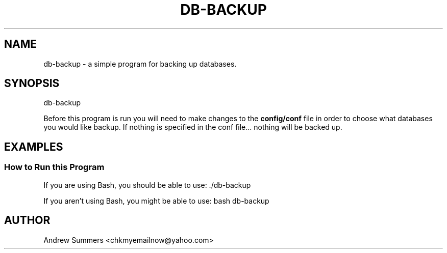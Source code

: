 .TH DB-BACKUP 1 "" "Version 1.0"
.SH NAME
db-backup \- a simple program for backing up databases.
.SH SYNOPSIS
db-backup

Before this program is run you will need to make changes to the
.B config/conf
file in order to choose what databases you would like backup.  If nothing is specified in the conf file... nothing will be backed up.
.SH EXAMPLES
.SS How to Run this Program

If you are using Bash, you should be able to use: ./db-backup

If you aren't using Bash, you might be able to use: bash db-backup
.SH AUTHOR
Andrew Summers
<chkmyemailnow@yahoo.com>

